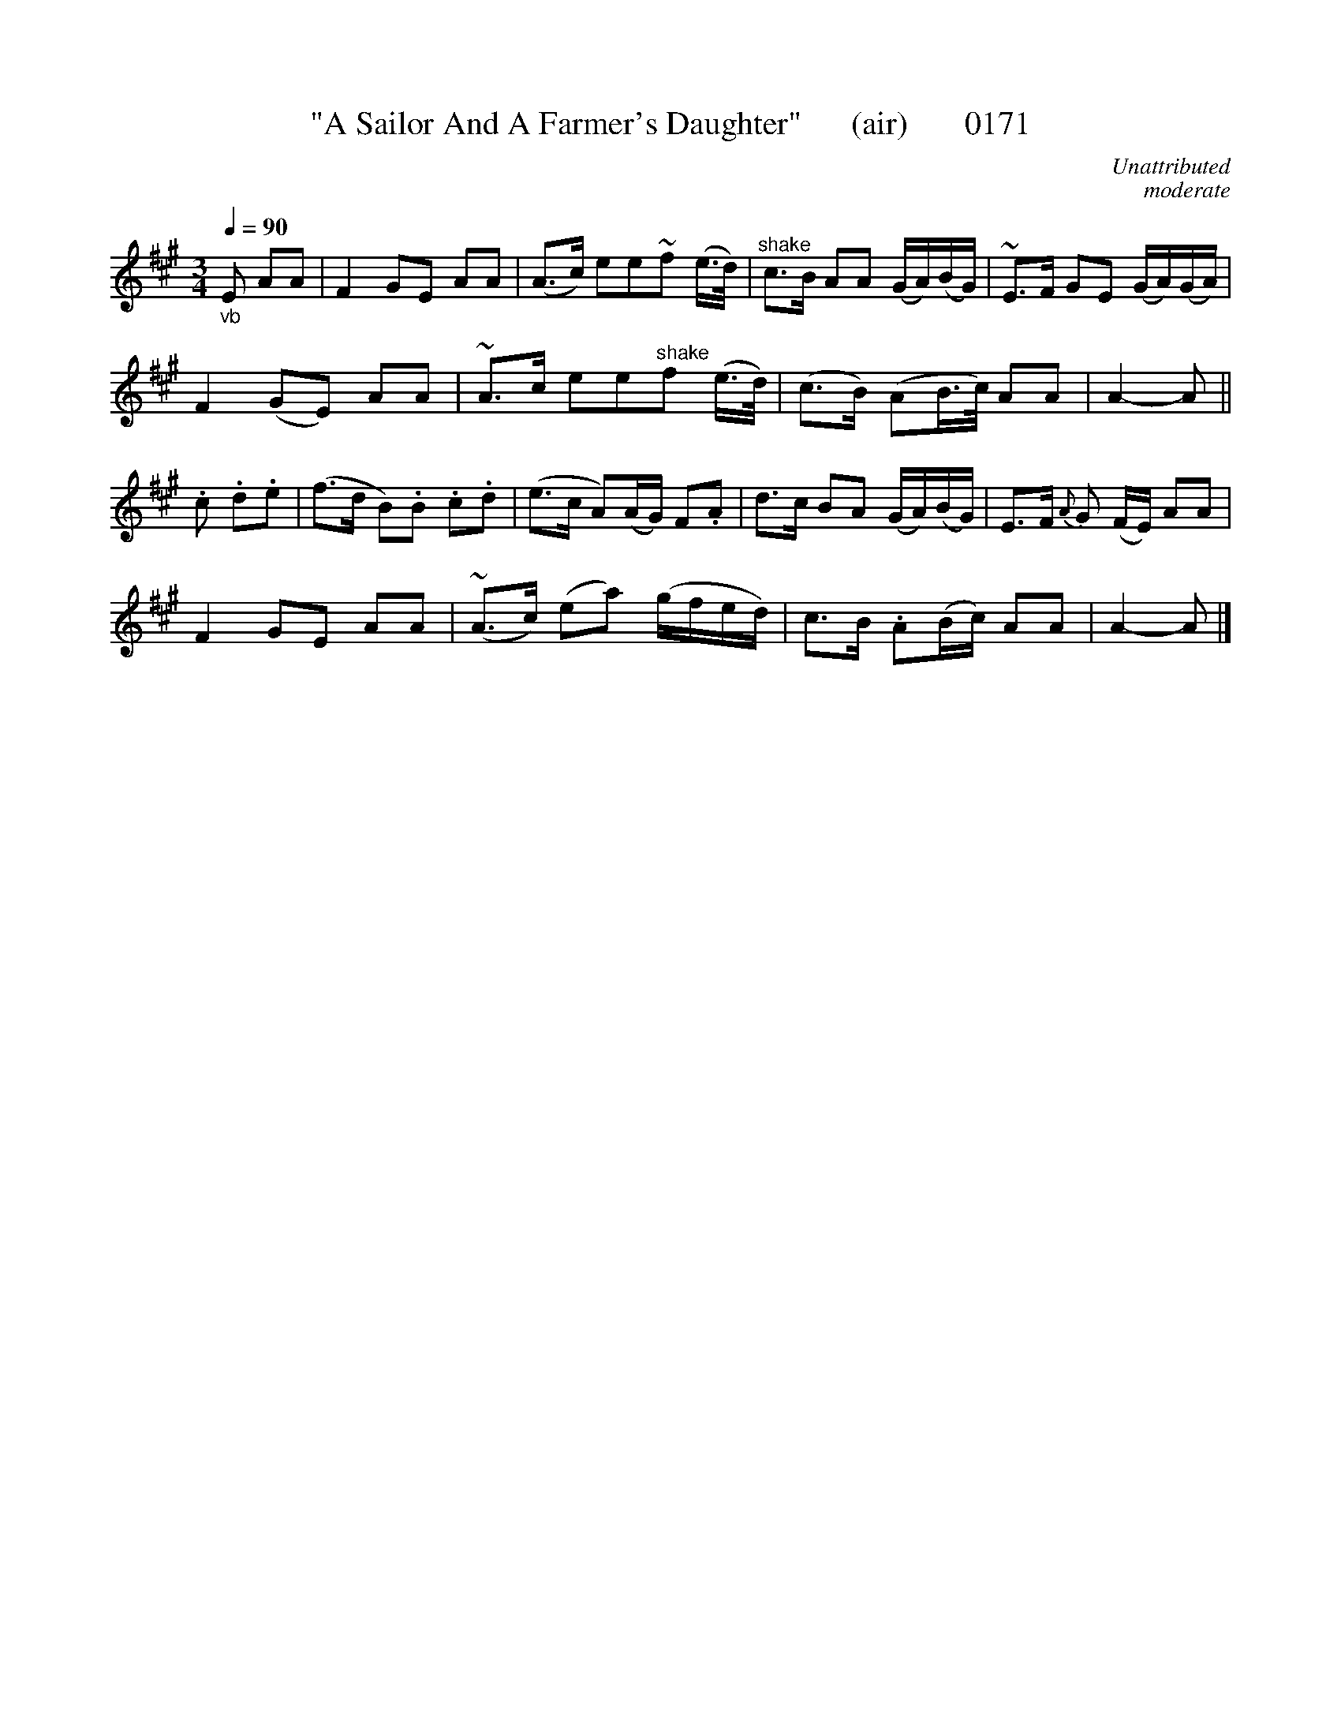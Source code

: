 X:0171
T:"A Sailor And A Farmer's Daughter"      (air)       0171
C:Unattributed
C:moderate
B:O'Neill's Music Of Ireland (The 1850)   Lyon & Healy, Chicago   1903 ed.
Q:1/4=90
I:abc2nwc
Z:FROM O'NEILL'S TO NOTEWORTHY, FROM NOTEWORTHY TO ABC, MIDI AND .TXT BY VINCE BRENNAN 6-21-03 (HTTP://WWW.SOSYOURMOM.COM)
M:3/4
L:1/8
K:A
"_vb"E AA|F2GE AA|(A3/2c/2) ee~f (e3/4d/4)|"^shake"c3/2B/2 AA (G/2A/2)(B/2G/2)|~E3/2F/2 GE (G/2A/2)(G/2A/2)|
F2(GE) AA|~A3/2c/2 ee"^shake"f (e3/4d/4)|(c3/2B/2) (AB3/4c/4) AA|A2-A||
.c .d.e|(f3/2d/2 B).B .c.d|(e3/2c/2 A)(A/2G/2) F.A|d3/2c/2 BA (G/2A/2)(B/2G/2)|=~E3/2F/2 {A}G (F/2E/2) AA|
F2GE AA|(~A3/2c/2) (ea) (g/2f/2e/2d/2)|c3/2B/2 .A(B/2c/2) AA|A2-A |]
